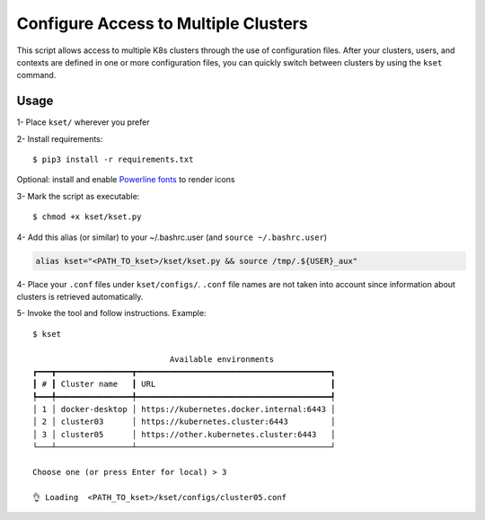 Configure Access to Multiple Clusters
=====================================

This script allows access to multiple K8s clusters through the use of
configuration files. After your clusters, users, and contexts are
defined in one or more configuration files, you can quickly switch
between clusters by using the ``kset`` command.

Usage
-----

1- Place ``kset/`` wherever you prefer

2- Install requirements:

::

   $ pip3 install -r requirements.txt

Optional: install and enable `Powerline
fonts <https://github.com/powerline/fonts>`__ to render icons

3- Mark the script as executable:

::

   $ chmod +x kset/kset.py

4- Add this alias (or similar) to your ~/.bashrc.user (and
``source ~/.bashrc.user``)

.. code:: bash

   alias kset="<PATH_TO_kset>/kset/kset.py && source /tmp/.${USER}_aux"

4- Place your ``.conf`` files under ``kset/configs/``. ``.conf`` file
names are not taken into account since information about clusters is
retrieved automatically.

5- Invoke the tool and follow instructions. Example:

::

   $ kset

                                Available environments
   ┏━━━┳━━━━━━━━━━━━━━━━┳━━━━━━━━━━━━━━━━━━━━━━━━━━━━━━━━━━━━━━━━━┓
   ┃ # ┃ Cluster name   ┃ URL                                     ┃
   ┡━━━╇━━━━━━━━━━━━━━━━╇━━━━━━━━━━━━━━━━━━━━━━━━━━━━━━━━━━━━━━━━━┩
   │ 1 │ docker-desktop │ https://kubernetes.docker.internal:6443 │
   │ 2 │ cluster03      │ https://kubernetes.cluster:6443         │
   │ 3 │ cluster05      │ https://other.kubernetes.cluster:6443   │
   └───┴────────────────┴─────────────────────────────────────────┘

   Choose one (or press Enter for local) > 3

   👌 Loading  <PATH_TO_kset>/kset/configs/cluster05.conf


